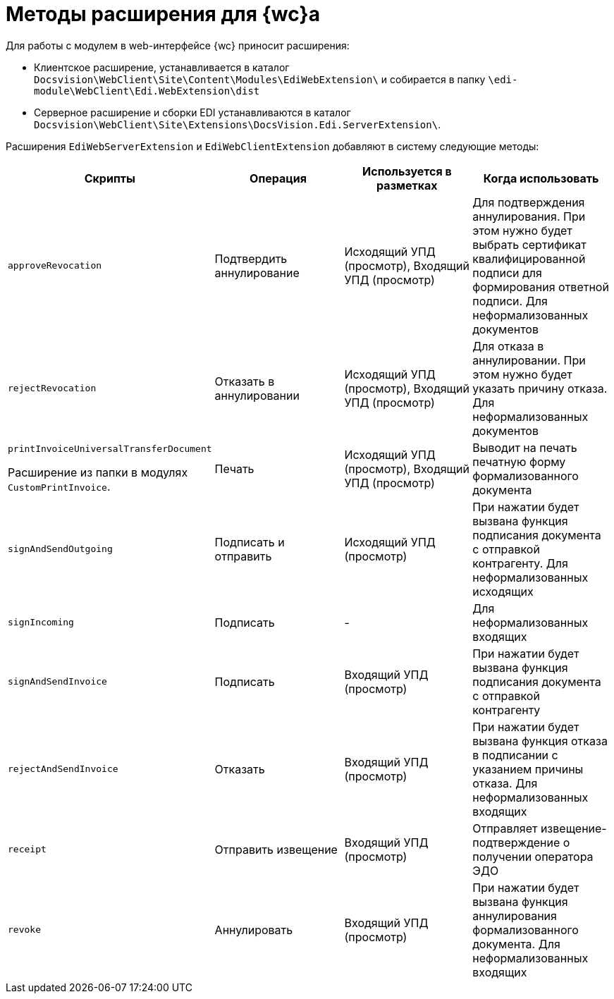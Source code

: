 = Методы расширения для {wc}а

Для работы с модулем в web-интерфейсе {wc} приносит расширения:

* Клиентское расширение, устанавливается в каталог `Docsvision\WebClient\Site\Content\Modules\EdiWebExtension\` и собирается в папку `\edi-module\WebClient\Edi.WebExtension\dist`
* Серверное расширение и сборки EDI устанавливаются в каталог `Docsvision\WebClient\Site\Extensions\DocsVision.Edi.ServerExtension\`.

Расширения `EdiWebServerExtension` и `EdiWebClientExtension` добавляют в систему следующие методы:

[cols=",,,",options="header"]
|===
|Скрипты
|Операция
|Используется в разметках
|Когда использовать

|`approveRevocation`
|Подтвердить аннулирование
|Исходящий УПД (просмотр), Входящий УПД (просмотр)
|Для подтверждения аннулирования. При этом нужно будет выбрать сертификат квалифицированной подписи для формирования ответной подписи. Для неформализованных документов

|`rejectRevocation`
|Отказать в аннулировании
|Исходящий УПД (просмотр), Входящий УПД (просмотр)
|Для отказа в аннулировании. При этом нужно будет указать причину отказа. Для неформализованных документов

|`printInvoiceUniversalTransferDocument`

Расширение из папки в модулях `CustomPrintInvoice`.

|Печать
|Исходящий УПД (просмотр), Входящий УПД (просмотр)
|Выводит на печать печатную форму формализованного документа

|`signAndSendOutgoing`
|Подписать и отправить
|Исходящий УПД (просмотр)
|При нажатии будет вызвана функция подписания документа с отправкой контрагенту. Для неформализованных исходящих

|`signIncoming`
|Подписать
|-
|Для неформализованных входящих

|`signAndSendInvoice`
|Подписать
|Входящий УПД (просмотр)
|При нажатии будет вызвана функция подписания документа с отправкой контрагенту

|`rejectAndSendInvoice`
|Отказать
|Входящий УПД (просмотр)
|При нажатии будет вызвана функция отказа в подписании с указанием причины отказа. Для неформализованных входящих

|`receipt`
|Отправить извещение
|Входящий УПД (просмотр)
|Отправляет извещение-подтверждение о получении оператора ЭДО

|`revoke`
|Аннулировать
|Входящий УПД (просмотр)
|При нажатии будет вызвана функция аннулирования формализованного документа. Для неформализованных входящих
|===
